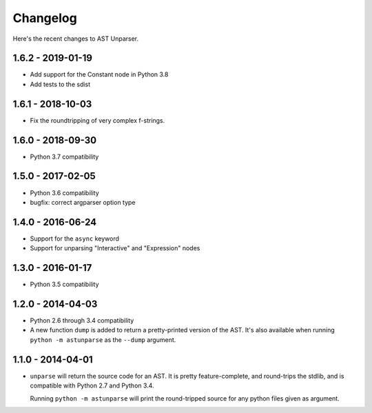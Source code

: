 Changelog
=========

Here's the recent changes to AST Unparser.

1.6.2 - 2019-01-19
~~~~~~~~~~~~~~~~~~

* Add support for the Constant node in Python 3.8
* Add tests to the sdist

1.6.1 - 2018-10-03
~~~~~~~~~~~~~~~~~~

* Fix the roundtripping of very complex f-strings.

1.6.0 - 2018-09-30
~~~~~~~~~~~~~~~~~~

* Python 3.7 compatibility

1.5.0 - 2017-02-05
~~~~~~~~~~~~~~~~~~

* Python 3.6 compatibility
* bugfix: correct argparser option type

1.4.0 - 2016-06-24
~~~~~~~~~~~~~~~~~~

* Support for the ``async`` keyword
* Support for unparsing "Interactive" and "Expression" nodes

1.3.0 - 2016-01-17
~~~~~~~~~~~~~~~~~~

* Python 3.5 compatibility

1.2.0 - 2014-04-03
~~~~~~~~~~~~~~~~~~

* Python 2.6 through 3.4 compatibility
* A new function ``dump`` is added to return a pretty-printed version
  of the AST. It's also available when running ``python -m astunparse``
  as the ``--dump`` argument.

1.1.0 - 2014-04-01
~~~~~~~~~~~~~~~~~~

* ``unparse`` will return the source code for an AST. It is pretty
  feature-complete, and round-trips the stdlib, and is compatible with
  Python 2.7 and Python 3.4.

  Running ``python -m astunparse`` will print the round-tripped source
  for any python files given as argument.
